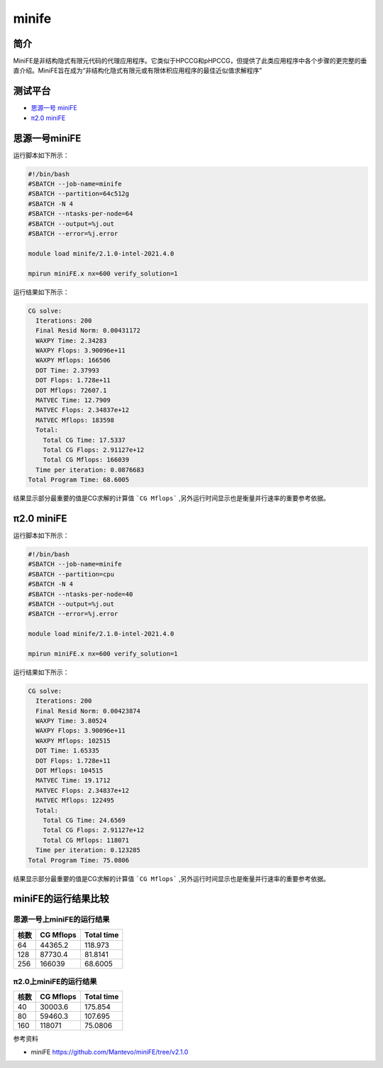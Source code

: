 minife
======

简介
----

MiniFE是非结构隐式有限元代码的代理应用程序。它类似于HPCCG和pHPCCG，但提供了此类应用程序中各个步骤的更完整的垂直介绍。MiniFE旨在成为“非结构化隐式有限元或有限体积应用程序的最佳近似值求解程序”


测试平台
--------

- `思源一号 miniFE`_

- `π2.0 miniFE`_

.. _思源一号 miniFE:

思源一号miniFE
--------------

运行脚本如下所示：

.. code:: bash

   #!/bin/bash
   #SBATCH --job-name=minife
   #SBATCH --partition=64c512g 
   #SBATCH -N 4
   #SBATCH --ntasks-per-node=64
   #SBATCH --output=%j.out
   #SBATCH --error=%j.error
   
   module load minife/2.1.0-intel-2021.4.0
   
   mpirun miniFE.x nx=600 verify_solution=1


运行结果如下所示：

.. code:: bash

   CG solve: 
     Iterations: 200
     Final Resid Norm: 0.00431172
     WAXPY Time: 2.34283
     WAXPY Flops: 3.90096e+11
     WAXPY Mflops: 166506
     DOT Time: 2.37993
     DOT Flops: 1.728e+11
     DOT Mflops: 72607.1
     MATVEC Time: 12.7909
     MATVEC Flops: 2.34837e+12
     MATVEC Mflops: 183598
     Total: 
       Total CG Time: 17.5337
       Total CG Flops: 2.91127e+12
       Total CG Mflops: 166039
     Time per iteration: 0.0876683
   Total Program Time: 68.6005

结果显示部分最重要的值是CG求解的计算值 ```CG Mflops``` ,另外运行时间显示也是衡量并行速率的重要参考依据。

.. _π2.0 miniFE:

π2.0 miniFE
--------------

运行脚本如下所示：

.. code:: bash

   #!/bin/bash
   #SBATCH --job-name=minife
   #SBATCH --partition=cpu
   #SBATCH -N 4
   #SBATCH --ntasks-per-node=40
   #SBATCH --output=%j.out
   #SBATCH --error=%j.error
   
   module load minife/2.1.0-intel-2021.4.0
   
   mpirun miniFE.x nx=600 verify_solution=1


运行结果如下所示：

.. code:: bash

   CG solve: 
     Iterations: 200
     Final Resid Norm: 0.00423874
     WAXPY Time: 3.80524
     WAXPY Flops: 3.90096e+11
     WAXPY Mflops: 102515
     DOT Time: 1.65335
     DOT Flops: 1.728e+11
     DOT Mflops: 104515
     MATVEC Time: 19.1712
     MATVEC Flops: 2.34837e+12
     MATVEC Mflops: 122495
     Total: 
       Total CG Time: 24.6569
       Total CG Flops: 2.91127e+12
       Total CG Mflops: 118071
     Time per iteration: 0.123285
   Total Program Time: 75.0806   

结果显示部分最重要的值是CG求解的计算值 ```CG Mflops``` ,另外运行时间显示也是衡量并行速率的重要参考依据。

miniFE的运行结果比较
----------------------


思源一号上miniFE的运行结果
~~~~~~~~~~~~~~~~~~~~~~~~~~

+------+-----------+------------+
| 核数 | CG Mflops | Total time |      
+======+===========+============+
| 64   | 44365.2   | 118.973    |
+------+-----------+------------+
| 128  | 87730.4   | 81.8141    |
+------+-----------+------------+
| 256  | 166039    | 68.6005    |
+------+-----------+------------+

π2.0上miniFE的运行结果
~~~~~~~~~~~~~~~~~~~~~~~~

+------+-----------+------------+
| 核数 | CG Mflops | Total time |
+======+===========+============+
| 40   | 30003.6   | 175.854    |
+------+-----------+------------+
| 80   | 59460.3   | 107.695    |
+------+-----------+------------+
| 160  | 118071    | 75.0806    |
+------+-----------+------------+

参考资料

- miniFE https://github.com/Mantevo/miniFE/tree/v2.1.0

